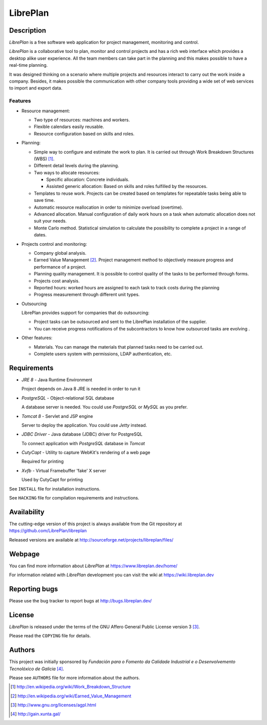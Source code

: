 LibrePlan
=========


Description
-----------

*LibrePlan* is a free software web application for project management,
monitoring and control.

*LibrePlan* is a collaborative tool to plan, monitor and control projects and
has a rich web interface which provides a desktop alike user experience. All the
team members can take part in the planning and this makes possible to have a
real-time planning.

It was designed thinking on a scenario where multiple projects and resources
interact to carry out the work inside a company. Besides, it makes possible
the communication with other company tools providing a wide set of web
services to import and export data.


Features
~~~~~~~~

* Resource management:

  * Two type of resources: machines and workers.
  * Flexible calendars easily reusable.
  * Resource configuration based on skills and roles.

* Planning:

  * Simple way to configure and estimate the work to plan. It is carried out
    through Work Breakdown Structures (WBS) [1]_.
  * Different detail levels during the planning.
  * Two ways to allocate resources:

    * Specific allocation: Concrete individuals.
    * Assisted generic allocation: Based on skills and roles fulfilled by the
      resources.

  * Templates to reuse work. Projects can be created based on templates for
    repeatable tasks being able to save time.

  * Automatic resource reallocation in order to minimize overload (overtime).

  * Advanced allocation. Manual configuration of daily work hours on a task
    when automatic allocation does not suit your needs.

  * Monte Carlo method. Statistical simulation to calculate the possibility to
    complete a project in a range of dates.

* Projects control and monitoring:

  * Company global analysis.

  * Earned Value Management [2]_. Project management method to objectively
    measure progress and performance of a project.

  * Planning quality management. It is possible to control quality of the tasks
    to be performed through forms.

  * Projects cost analysis.

  * Reported hours: worked hours are assigned to each task to track costs during
    the planning

  * Progress measurement through different unit types.

* Outsourcing

  LibrePlan provides support for companies that do outsourcing:

  * Project tasks can be outsourced and sent to the LibrePlan installation of
    the supplier.

  * You can receive progress notifications of the subcontractors to know how
    outsourced tasks are evolving .

* Other features:

  * Materials. You can manage the materials that planned tasks need to be
    carried out.

  * Complete users system with permissions, LDAP authentication, etc.


Requirements
------------

* *JRE 8* - Java Runtime Environment

  Project depends on Java 8 JRE is needed in order to run it

* *PostgreSQL* - Object-relational SQL database

  A database server is needed. You could use *PostgreSQL* or *MySQL* as you
  prefer.

* *Tomcat 8* - Servlet and JSP engine

  Server to deploy the application. You could use *Jetty* instead.

* *JDBC Driver* - Java database (JDBC) driver for PostgreSQL

  To connect application with *PostgreSQL* database in *Tomcat*

* *CutyCapt* - Utility to capture WebKit's rendering of a web page

  Required for printing

* *Xvfb* - Virtual Framebuffer 'fake' X server

  Used by CutyCapt for printing

See ``INSTALL`` file for installation instructions.

See ``HACKING`` file for compilation requirements and instructions.


Availability
------------

The cutting-edge version of this project is always available from the Git
repository at https://github.com/LibrePlan/libreplan

Released versions are available at
http://sourceforge.net/projects/libreplan/files/


Webpage
-------

You can find more information about *LibrePlan* at
https://www.libreplan.dev/home/

For information related with *LibrePlan* development you can visit the wiki at
https://wiki.libreplan.dev


Reporting bugs
--------------

Please use the bug tracker to report bugs at http://bugs.libreplan.dev/


License
-------

*LibrePlan* is released under the terms of the GNU Affero General Public
License version 3 [3]_.

Please read the ``COPYING`` file for details.


Authors
-------

This project was initially sponsored by *Fundación para o Fomento da Calidade
Industrial e o Desenvolvemento Tecnolóxico de Galicia* [4]_.

Please see ``AUTHORS`` file for more information about the authors.



.. [1] http://en.wikipedia.org/wiki/Work_Breakdown_Structure
.. [2] http://en.wikipedia.org/wiki/Earned_Value_Management
.. [3] http://www.gnu.org/licenses/agpl.html
.. [4] http://gain.xunta.gal/
